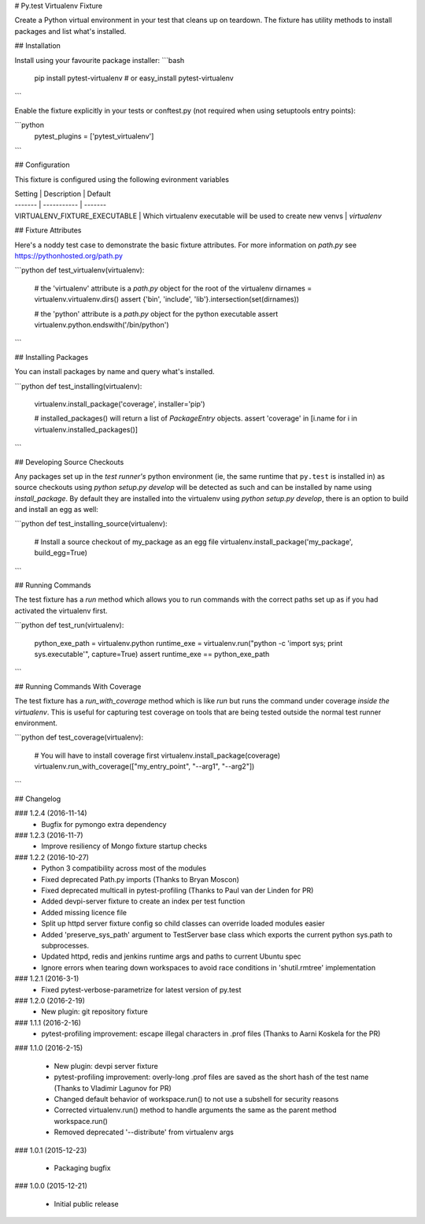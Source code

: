 # Py.test Virtualenv Fixture

Create a Python virtual environment in your test that cleans up on teardown. 
The fixture has utility methods to install packages and list what's installed.

## Installation

Install using your favourite package installer:
```bash
    pip install pytest-virtualenv
    # or
    easy_install pytest-virtualenv
```

Enable the fixture explicitly in your tests or conftest.py (not required when using setuptools entry points):

```python
    pytest_plugins = ['pytest_virtualenv']
```

## Configuration

This fixture is configured using the following evironment variables

| Setting | Description | Default
| ------- | ----------- | -------
| VIRTUALENV_FIXTURE_EXECUTABLE | Which virtualenv executable will be used to create new venvs | `virtualenv`


## Fixture Attributes

Here's a noddy test case to demonstrate the basic fixture attributes. 
For more information on `path.py` see https://pythonhosted.org/path.py

```python
def test_virtualenv(virtualenv):
    # the 'virtualenv' attribute is a `path.py` object for the root of the virtualenv
    dirnames = virtualenv.virtualenv.dirs()
    assert {'bin', 'include', 'lib'}.intersection(set(dirnames))

    # the 'python' attribute is a `path.py` object for the python executable
    assert virtualenv.python.endswith('/bin/python')
```

## Installing Packages

You can install packages by name and query what's installed.

```python
def test_installing(virtualenv):
    virtualenv.install_package('coverage', installer='pip')

    # installed_packages() will return a list of `PackageEntry` objects.
    assert 'coverage' in [i.name for i in virtualenv.installed_packages()]
```

## Developing Source Checkouts

Any packages set up in the *test runner's* python environment (ie, the same runtime that 
``py.test`` is installed in) as source checkouts using `python setup.py develop` will be 
detected as such and can be installed by name using `install_package`.
By default they are installed into the virtualenv using `python setup.py develop`, there
is an option to build and install an egg as well:

```python
def test_installing_source(virtualenv):
    # Install a source checkout of my_package as an egg file
    virtualenv.install_package('my_package',  build_egg=True)
```


## Running Commands

The test fixture has a `run` method which allows you to run commands with the correct
paths set up as if you had activated the virtualenv first. 

```python
def test_run(virtualenv):
    python_exe_path  = virtualenv.python
    runtime_exe = virtualenv.run("python -c 'import sys; print sys.executable'", capture=True)
    assert runtime_exe == python_exe_path
```

## Running Commands With Coverage

The test fixture has a `run_with_coverage` method which is like `run` but runs the command
under coverage *inside the virtualenv*. This is useful for capturing test coverage on 
tools that are being tested outside the normal test runner environment.

```python
def test_coverage(virtualenv):
    # You will have to install coverage first
    virtualenv.install_package(coverage)
    virtualenv.run_with_coverage(["my_entry_point", "--arg1", "--arg2"])
```

## Changelog

### 1.2.4 (2016-11-14)
 * Bugfix for pymongo extra dependency

### 1.2.3 (2016-11-7)
 * Improve resiliency of Mongo fixture startup checks

### 1.2.2 (2016-10-27)
 * Python 3 compatibility across most of the modules
 * Fixed deprecated Path.py imports (Thanks to Bryan Moscon)
 * Fixed deprecated multicall in pytest-profiling (Thanks to Paul van der Linden for PR)
 * Added devpi-server fixture to create an index per test function
 * Added missing licence file
 * Split up httpd server fixture config so child classes can override loaded modules easier
 * Added 'preserve_sys_path' argument to TestServer base class which exports the current python sys.path to subprocesses. 
 * Updated httpd, redis and jenkins runtime args and paths to current Ubuntu spec
 * Ignore errors when tearing down workspaces to avoid race conditions in 'shutil.rmtree' implementation

### 1.2.1 (2016-3-1)
 * Fixed pytest-verbose-parametrize for latest version of py.test

### 1.2.0 (2016-2-19)
 * New plugin: git repository fixture

### 1.1.1 (2016-2-16)
 * pytest-profiling improvement: escape illegal characters in .prof files (Thanks to Aarni Koskela for the PR)

### 1.1.0 (2016-2-15)

 * New plugin: devpi server fixture
 * pytest-profiling improvement: overly-long .prof files are saved as the short hash of the test name (Thanks to Vladimir Lagunov for PR)
 * Changed default behavior of workspace.run() to not use a subshell for security reasons
 * Corrected virtualenv.run() method to handle arguments the same as the parent method workspace.run()
 * Removed deprecated '--distribute' from virtualenv args

### 1.0.1 (2015-12-23)

 *  Packaging bugfix

### 1.0.0 (2015-12-21)

 *  Initial public release



